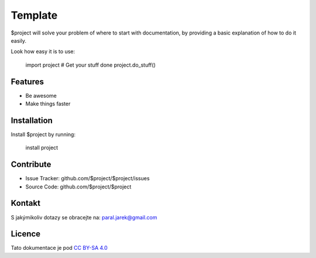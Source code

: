 Template
========

$project will solve your problem of where to start with documentation,
by providing a basic explanation of how to do it easily.

Look how easy it is to use:

    import project
    # Get your stuff done
    project.do_stuff()

Features
--------

- Be awesome
- Make things faster

Installation
------------

Install $project by running:

    install project

Contribute
----------

- Issue Tracker: github.com/$project/$project/issues
- Source Code: github.com/$project/$project

Kontakt
-------

S jakýmikoliv dotazy se obracejte na: paral.jarek@gmail.com 

Licence
-------

Tato dokumentace je pod `CC BY-SA 4.0`__

.. _CC : https://creativecommons.org/licenses/by-sa/4.0/#

__ CC_
